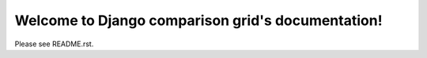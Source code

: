 ==================================================
Welcome to Django comparison grid's documentation!
==================================================

Please see README.rst.


